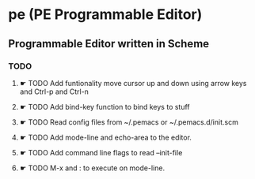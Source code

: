 * pe (PE Programmable Editor)
** Programmable Editor written in Scheme
*** TODO
**** ☛ TODO Add funtionality move cursor up and down using arrow keys and Ctrl-p and Ctrl-n
**** ☛ TODO Add bind-key function to bind keys to stuff
**** ☛ TODO Read config files from ~/.pemacs or ~/.pemacs.d/init.scm
**** ☛ TODO Add mode-line and echo-area to the editor.
**** ☛ TODO Add command line flags to read --init-file
**** ☛ TODO M-x and : to execute on mode-line.


